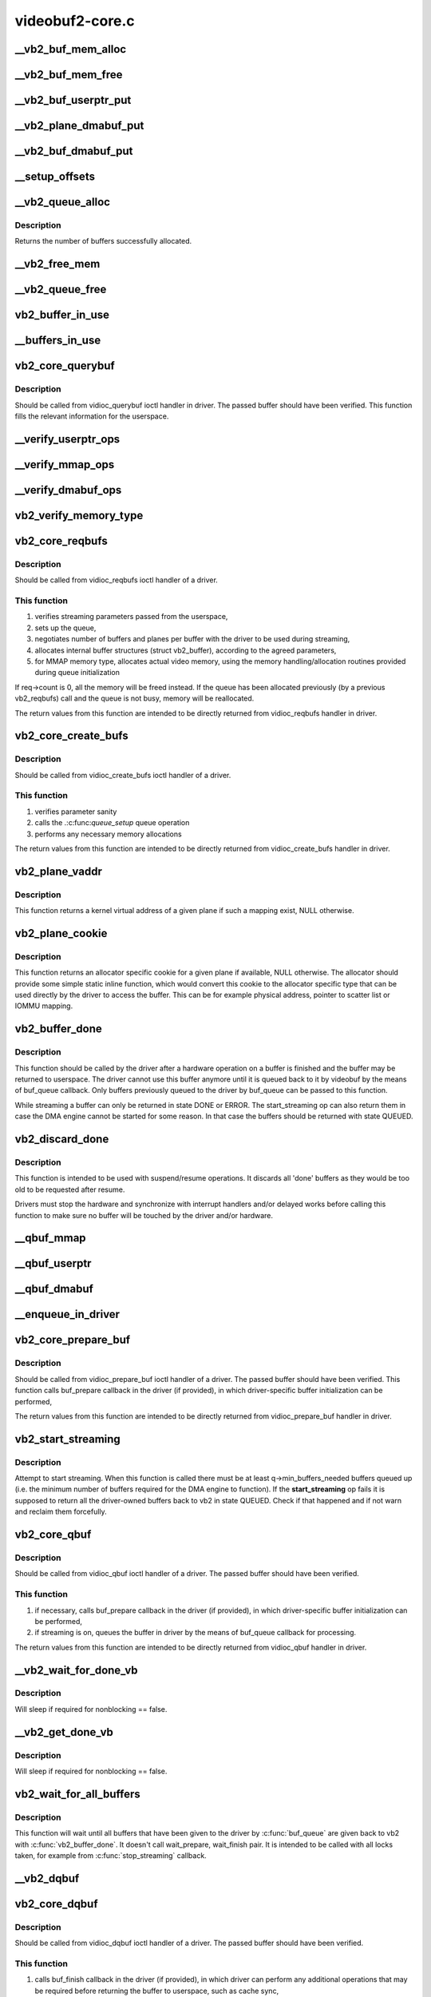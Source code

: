 .. -*- coding: utf-8; mode: rst -*-

================
videobuf2-core.c
================



.. _xref___vb2_buf_mem_alloc:

__vb2_buf_mem_alloc
===================

.. c:function:: int __vb2_buf_mem_alloc (struct vb2_buffer * vb)

    allocate video memory for the given buffer

    :param struct vb2_buffer * vb:

        _undescribed_




.. _xref___vb2_buf_mem_free:

__vb2_buf_mem_free
==================

.. c:function:: void __vb2_buf_mem_free (struct vb2_buffer * vb)

    free memory of the given buffer

    :param struct vb2_buffer * vb:

        _undescribed_




.. _xref___vb2_buf_userptr_put:

__vb2_buf_userptr_put
=====================

.. c:function:: void __vb2_buf_userptr_put (struct vb2_buffer * vb)

    release userspace memory associated with a USERPTR buffer

    :param struct vb2_buffer * vb:

        _undescribed_




.. _xref___vb2_plane_dmabuf_put:

__vb2_plane_dmabuf_put
======================

.. c:function:: void __vb2_plane_dmabuf_put (struct vb2_buffer * vb, struct vb2_plane * p)

    release memory associated with a DMABUF shared plane

    :param struct vb2_buffer * vb:

        _undescribed_

    :param struct vb2_plane * p:

        _undescribed_




.. _xref___vb2_buf_dmabuf_put:

__vb2_buf_dmabuf_put
====================

.. c:function:: void __vb2_buf_dmabuf_put (struct vb2_buffer * vb)

    release memory associated with a DMABUF shared buffer

    :param struct vb2_buffer * vb:

        _undescribed_




.. _xref___setup_offsets:

__setup_offsets
===============

.. c:function:: void __setup_offsets (struct vb2_buffer * vb)

    setup unique offsets ("cookies") for every plane in the buffer.

    :param struct vb2_buffer * vb:

        _undescribed_




.. _xref___vb2_queue_alloc:

__vb2_queue_alloc
=================

.. c:function:: int __vb2_queue_alloc (struct vb2_queue * q, enum vb2_memory memory, unsigned int num_buffers, unsigned int num_planes, const unsigned plane_sizes[VB2_MAX_PLANES])

    allocate videobuf buffer structures and (for MMAP type) video buffer memory for all buffers/planes on the queue and initializes the queue

    :param struct vb2_queue * q:

        _undescribed_

    :param enum vb2_memory memory:

        _undescribed_

    :param unsigned int num_buffers:

        _undescribed_

    :param unsigned int num_planes:

        _undescribed_

    :param const unsigned plane_sizes[VB2_MAX_PLANES]:



Description
-----------



Returns the number of buffers successfully allocated.




.. _xref___vb2_free_mem:

__vb2_free_mem
==============

.. c:function:: void __vb2_free_mem (struct vb2_queue * q, unsigned int buffers)

    release all video buffer memory for a given queue

    :param struct vb2_queue * q:

        _undescribed_

    :param unsigned int buffers:

        _undescribed_




.. _xref___vb2_queue_free:

__vb2_queue_free
================

.. c:function:: int __vb2_queue_free (struct vb2_queue * q, unsigned int buffers)

    free buffers at the end of the queue - video memory and related information, if no buffers are left return the queue to an uninitialized state. Might be called even if the queue has already been freed.

    :param struct vb2_queue * q:

        _undescribed_

    :param unsigned int buffers:

        _undescribed_




.. _xref_vb2_buffer_in_use:

vb2_buffer_in_use
=================

.. c:function:: bool vb2_buffer_in_use (struct vb2_queue * q, struct vb2_buffer * vb)

    return true if the buffer is in use and the queue cannot be freed (by the means of REQBUFS(0)) call

    :param struct vb2_queue * q:

        _undescribed_

    :param struct vb2_buffer * vb:

        _undescribed_




.. _xref___buffers_in_use:

__buffers_in_use
================

.. c:function:: bool __buffers_in_use (struct vb2_queue * q)

    return true if any buffers on the queue are in use and the queue cannot be freed (by the means of REQBUFS(0)) call

    :param struct vb2_queue * q:

        _undescribed_




.. _xref_vb2_core_querybuf:

vb2_core_querybuf
=================

.. c:function:: void vb2_core_querybuf (struct vb2_queue * q, unsigned int index, void * pb)

    query video buffer information

    :param struct vb2_queue * q:
        videobuf queue

    :param unsigned int index:
        id number of the buffer

    :param void * pb:
        buffer struct passed from userspace



Description
-----------

Should be called from vidioc_querybuf ioctl handler in driver.
The passed buffer should have been verified.
This function fills the relevant information for the userspace.




.. _xref___verify_userptr_ops:

__verify_userptr_ops
====================

.. c:function:: int __verify_userptr_ops (struct vb2_queue * q)

    verify that all memory operations required for USERPTR queue type have been provided

    :param struct vb2_queue * q:

        _undescribed_




.. _xref___verify_mmap_ops:

__verify_mmap_ops
=================

.. c:function:: int __verify_mmap_ops (struct vb2_queue * q)

    verify that all memory operations required for MMAP queue type have been provided

    :param struct vb2_queue * q:

        _undescribed_




.. _xref___verify_dmabuf_ops:

__verify_dmabuf_ops
===================

.. c:function:: int __verify_dmabuf_ops (struct vb2_queue * q)

    verify that all memory operations required for DMABUF queue type have been provided

    :param struct vb2_queue * q:

        _undescribed_




.. _xref_vb2_verify_memory_type:

vb2_verify_memory_type
======================

.. c:function:: int vb2_verify_memory_type (struct vb2_queue * q, enum vb2_memory memory, unsigned int type)

    Check whether the memory type and buffer type passed to a buffer operation are compatible with the queue.

    :param struct vb2_queue * q:

        _undescribed_

    :param enum vb2_memory memory:

        _undescribed_

    :param unsigned int type:

        _undescribed_




.. _xref_vb2_core_reqbufs:

vb2_core_reqbufs
================

.. c:function:: int vb2_core_reqbufs (struct vb2_queue * q, enum vb2_memory memory, unsigned int * count)

    Initiate streaming

    :param struct vb2_queue * q:
        videobuf2 queue

    :param enum vb2_memory memory:
        memory type

    :param unsigned int * count:
        requested buffer count



Description
-----------

Should be called from vidioc_reqbufs ioctl handler of a driver.



This function
-------------

1) verifies streaming parameters passed from the userspace,
2) sets up the queue,
3) negotiates number of buffers and planes per buffer with the driver
   to be used during streaming,
4) allocates internal buffer structures (struct vb2_buffer), according to
   the agreed parameters,
5) for MMAP memory type, allocates actual video memory, using the
   memory handling/allocation routines provided during queue initialization


If req->count is 0, all the memory will be freed instead.
If the queue has been allocated previously (by a previous vb2_reqbufs) call
and the queue is not busy, memory will be reallocated.


The return values from this function are intended to be directly returned
from vidioc_reqbufs handler in driver.




.. _xref_vb2_core_create_bufs:

vb2_core_create_bufs
====================

.. c:function:: int vb2_core_create_bufs (struct vb2_queue * q, enum vb2_memory memory, unsigned int * count, unsigned requested_planes, const unsigned requested_sizes[])

    Allocate buffers and any required auxiliary structs

    :param struct vb2_queue * q:
        videobuf2 queue

    :param enum vb2_memory memory:
        memory type

    :param unsigned int * count:
        requested buffer count

    :param unsigned requested_planes:

        _undescribed_

    :param const unsigned requested_sizes[]:



Description
-----------

Should be called from vidioc_create_bufs ioctl handler of a driver.



This function
-------------

1) verifies parameter sanity
2) calls the .:c:func:`queue_setup` queue operation
3) performs any necessary memory allocations


The return values from this function are intended to be directly returned
from vidioc_create_bufs handler in driver.




.. _xref_vb2_plane_vaddr:

vb2_plane_vaddr
===============

.. c:function:: void * vb2_plane_vaddr (struct vb2_buffer * vb, unsigned int plane_no)

    Return a kernel virtual address of a given plane

    :param struct vb2_buffer * vb:
        vb2_buffer to which the plane in question belongs to

    :param unsigned int plane_no:
        plane number for which the address is to be returned



Description
-----------

This function returns a kernel virtual address of a given plane if
such a mapping exist, NULL otherwise.




.. _xref_vb2_plane_cookie:

vb2_plane_cookie
================

.. c:function:: void * vb2_plane_cookie (struct vb2_buffer * vb, unsigned int plane_no)

    Return allocator specific cookie for the given plane

    :param struct vb2_buffer * vb:
        vb2_buffer to which the plane in question belongs to

    :param unsigned int plane_no:
        plane number for which the cookie is to be returned



Description
-----------

This function returns an allocator specific cookie for a given plane if
available, NULL otherwise. The allocator should provide some simple static
inline function, which would convert this cookie to the allocator specific
type that can be used directly by the driver to access the buffer. This can
be for example physical address, pointer to scatter list or IOMMU mapping.




.. _xref_vb2_buffer_done:

vb2_buffer_done
===============

.. c:function:: void vb2_buffer_done (struct vb2_buffer * vb, enum vb2_buffer_state state)

    inform videobuf that an operation on a buffer is finished

    :param struct vb2_buffer * vb:
        vb2_buffer returned from the driver

    :param enum vb2_buffer_state state:
        either VB2_BUF_STATE_DONE if the operation finished successfully,
        		VB2_BUF_STATE_ERROR if the operation finished with an error or
        		VB2_BUF_STATE_QUEUED if the driver wants to requeue buffers.
        		If start_streaming fails then it should return buffers with state
        		VB2_BUF_STATE_QUEUED to put them back into the queue.



Description
-----------

This function should be called by the driver after a hardware operation on
a buffer is finished and the buffer may be returned to userspace. The driver
cannot use this buffer anymore until it is queued back to it by videobuf
by the means of buf_queue callback. Only buffers previously queued to the
driver by buf_queue can be passed to this function.


While streaming a buffer can only be returned in state DONE or ERROR.
The start_streaming op can also return them in case the DMA engine cannot
be started for some reason. In that case the buffers should be returned with
state QUEUED.




.. _xref_vb2_discard_done:

vb2_discard_done
================

.. c:function:: void vb2_discard_done (struct vb2_queue * q)

    discard all buffers marked as DONE

    :param struct vb2_queue * q:
        videobuf2 queue



Description
-----------

This function is intended to be used with suspend/resume operations. It
discards all 'done' buffers as they would be too old to be requested after
resume.


Drivers must stop the hardware and synchronize with interrupt handlers and/or
delayed works before calling this function to make sure no buffer will be
touched by the driver and/or hardware.




.. _xref___qbuf_mmap:

__qbuf_mmap
===========

.. c:function:: int __qbuf_mmap (struct vb2_buffer * vb, const void * pb)

    handle qbuf of an MMAP buffer

    :param struct vb2_buffer * vb:

        _undescribed_

    :param const void * pb:

        _undescribed_




.. _xref___qbuf_userptr:

__qbuf_userptr
==============

.. c:function:: int __qbuf_userptr (struct vb2_buffer * vb, const void * pb)

    handle qbuf of a USERPTR buffer

    :param struct vb2_buffer * vb:

        _undescribed_

    :param const void * pb:

        _undescribed_




.. _xref___qbuf_dmabuf:

__qbuf_dmabuf
=============

.. c:function:: int __qbuf_dmabuf (struct vb2_buffer * vb, const void * pb)

    handle qbuf of a DMABUF buffer

    :param struct vb2_buffer * vb:

        _undescribed_

    :param const void * pb:

        _undescribed_




.. _xref___enqueue_in_driver:

__enqueue_in_driver
===================

.. c:function:: void __enqueue_in_driver (struct vb2_buffer * vb)

    enqueue a vb2_buffer in driver for processing

    :param struct vb2_buffer * vb:

        _undescribed_




.. _xref_vb2_core_prepare_buf:

vb2_core_prepare_buf
====================

.. c:function:: int vb2_core_prepare_buf (struct vb2_queue * q, unsigned int index, void * pb)

    Pass ownership of a buffer from userspace to the kernel

    :param struct vb2_queue * q:
        videobuf2 queue

    :param unsigned int index:
        id number of the buffer

    :param void * pb:
        buffer structure passed from userspace to vidioc_prepare_buf
        		handler in driver



Description
-----------

Should be called from vidioc_prepare_buf ioctl handler of a driver.
The passed buffer should have been verified.
This function calls buf_prepare callback in the driver (if provided),
in which driver-specific buffer initialization can be performed,


The return values from this function are intended to be directly returned
from vidioc_prepare_buf handler in driver.




.. _xref_vb2_start_streaming:

vb2_start_streaming
===================

.. c:function:: int vb2_start_streaming (struct vb2_queue * q)

    Attempt to start streaming.

    :param struct vb2_queue * q:
        videobuf2 queue



Description
-----------

Attempt to start streaming. When this function is called there must be
at least q->min_buffers_needed buffers queued up (i.e. the minimum
number of buffers required for the DMA engine to function). If the
**start_streaming** op fails it is supposed to return all the driver-owned
buffers back to vb2 in state QUEUED. Check if that happened and if
not warn and reclaim them forcefully.




.. _xref_vb2_core_qbuf:

vb2_core_qbuf
=============

.. c:function:: int vb2_core_qbuf (struct vb2_queue * q, unsigned int index, void * pb)

    Queue a buffer from userspace

    :param struct vb2_queue * q:
        videobuf2 queue

    :param unsigned int index:
        id number of the buffer

    :param void * pb:
        buffer structure passed from userspace to vidioc_qbuf handler
        		in driver



Description
-----------

Should be called from vidioc_qbuf ioctl handler of a driver.
The passed buffer should have been verified.



This function
-------------

1) if necessary, calls buf_prepare callback in the driver (if provided), in
   which driver-specific buffer initialization can be performed,
2) if streaming is on, queues the buffer in driver by the means of buf_queue
   callback for processing.


The return values from this function are intended to be directly returned
from vidioc_qbuf handler in driver.




.. _xref___vb2_wait_for_done_vb:

__vb2_wait_for_done_vb
======================

.. c:function:: int __vb2_wait_for_done_vb (struct vb2_queue * q, int nonblocking)

    wait for a buffer to become available for dequeuing

    :param struct vb2_queue * q:

        _undescribed_

    :param int nonblocking:

        _undescribed_



Description
-----------



Will sleep if required for nonblocking == false.




.. _xref___vb2_get_done_vb:

__vb2_get_done_vb
=================

.. c:function:: int __vb2_get_done_vb (struct vb2_queue * q, struct vb2_buffer ** vb, int nonblocking)

    get a buffer ready for dequeuing

    :param struct vb2_queue * q:

        _undescribed_

    :param struct vb2_buffer ** vb:

        _undescribed_

    :param int nonblocking:

        _undescribed_



Description
-----------



Will sleep if required for nonblocking == false.




.. _xref_vb2_wait_for_all_buffers:

vb2_wait_for_all_buffers
========================

.. c:function:: int vb2_wait_for_all_buffers (struct vb2_queue * q)

    wait until all buffers are given back to vb2

    :param struct vb2_queue * q:
        videobuf2 queue



Description
-----------

This function will wait until all buffers that have been given to the driver
by :c:func:`buf_queue` are given back to vb2 with :c:func:`vb2_buffer_done`. It doesn't call
wait_prepare, wait_finish pair. It is intended to be called with all locks
taken, for example from :c:func:`stop_streaming` callback.




.. _xref___vb2_dqbuf:

__vb2_dqbuf
===========

.. c:function:: void __vb2_dqbuf (struct vb2_buffer * vb)

    bring back the buffer to the DEQUEUED state

    :param struct vb2_buffer * vb:

        _undescribed_




.. _xref_vb2_core_dqbuf:

vb2_core_dqbuf
==============

.. c:function:: int vb2_core_dqbuf (struct vb2_queue * q, unsigned int * pindex, void * pb, bool nonblocking)

    Dequeue a buffer to the userspace

    :param struct vb2_queue * q:
        videobuf2 queue

    :param unsigned int * pindex:

        _undescribed_

    :param void * pb:
        buffer structure passed from userspace to vidioc_dqbuf handler
        		in driver

    :param bool nonblocking:
        if true, this call will not sleep waiting for a buffer if no
        		 buffers ready for dequeuing are present. Normally the driver
        		 would be passing (file->f_flags & O_NONBLOCK) here



Description
-----------

Should be called from vidioc_dqbuf ioctl handler of a driver.
The passed buffer should have been verified.



This function
-------------

1) calls buf_finish callback in the driver (if provided), in which
   driver can perform any additional operations that may be required before
   returning the buffer to userspace, such as cache sync,
2) the buffer struct members are filled with relevant information for
   the userspace.


The return values from this function are intended to be directly returned
from vidioc_dqbuf handler in driver.




.. _xref___vb2_queue_cancel:

__vb2_queue_cancel
==================

.. c:function:: void __vb2_queue_cancel (struct vb2_queue * q)

    cancel and stop (pause) streaming

    :param struct vb2_queue * q:

        _undescribed_



Description
-----------



Removes all queued buffers from driver's queue and all buffers queued by
userspace from videobuf's queue. Returns to state after reqbufs.




.. _xref_vb2_queue_error:

vb2_queue_error
===============

.. c:function:: void vb2_queue_error (struct vb2_queue * q)

    signal a fatal error on the queue

    :param struct vb2_queue * q:
        videobuf2 queue



Description
-----------

Flag that a fatal unrecoverable error has occurred and wake up all processes
waiting on the queue. Polling will now set POLLERR and queuing and dequeuing
buffers will return -EIO.


The error flag will be cleared when cancelling the queue, either from
vb2_streamoff or vb2_queue_release. Drivers should thus not call this
function before starting the stream, otherwise the error flag will remain set
until the queue is released when closing the device node.




.. _xref___find_plane_by_offset:

__find_plane_by_offset
======================

.. c:function:: int __find_plane_by_offset (struct vb2_queue * q, unsigned long off, unsigned int * _buffer, unsigned int * _plane)

    find plane associated with the given offset off

    :param struct vb2_queue * q:

        _undescribed_

    :param unsigned long off:

        _undescribed_

    :param unsigned int * _buffer:

        _undescribed_

    :param unsigned int * _plane:

        _undescribed_




.. _xref_vb2_core_expbuf:

vb2_core_expbuf
===============

.. c:function:: int vb2_core_expbuf (struct vb2_queue * q, int * fd, unsigned int type, unsigned int index, unsigned int plane, unsigned int flags)

    Export a buffer as a file descriptor

    :param struct vb2_queue * q:
        videobuf2 queue

    :param int * fd:
        file descriptor associated with DMABUF (set by driver) *

    :param unsigned int type:
        buffer type

    :param unsigned int index:
        id number of the buffer

    :param unsigned int plane:
        index of the plane to be exported, 0 for single plane queues

    :param unsigned int flags:
        flags for newly created file, currently only O_CLOEXEC is
        		supported, refer to manual of open syscall for more details



Description
-----------

The return values from this function are intended to be directly returned
from vidioc_expbuf handler in driver.




.. _xref_vb2_mmap:

vb2_mmap
========

.. c:function:: int vb2_mmap (struct vb2_queue * q, struct vm_area_struct * vma)

    map video buffers into application address space

    :param struct vb2_queue * q:
        videobuf2 queue

    :param struct vm_area_struct * vma:
        vma passed to the mmap file operation handler in the driver



Description
-----------

Should be called from mmap file operation handler of a driver.
This function maps one plane of one of the available video buffers to
userspace. To map whole video memory allocated on reqbufs, this function
has to be called once per each plane per each buffer previously allocated.


When the userspace application calls mmap, it passes to it an offset returned
to it earlier by the means of vidioc_querybuf handler. That offset acts as
a "cookie", which is then used to identify the plane to be mapped.
This function finds a plane with a matching offset and a mapping is performed
by the means of a provided memory operation.


The return values from this function are intended to be directly returned
from the mmap handler in driver.




.. _xref_vb2_core_queue_init:

vb2_core_queue_init
===================

.. c:function:: int vb2_core_queue_init (struct vb2_queue * q)

    initialize a videobuf2 queue

    :param struct vb2_queue * q:
        videobuf2 queue; this structure should be allocated in driver



Description
-----------

The vb2_queue structure should be allocated by the driver. The driver is
responsible of clearing it's content and setting initial values for some
required entries before calling this function.
q->ops, q->mem_ops, q->type and q->io_modes are mandatory. Please refer
to the struct vb2_queue description in include/media/videobuf2-core.h
for more information.




.. _xref_vb2_core_queue_release:

vb2_core_queue_release
======================

.. c:function:: void vb2_core_queue_release (struct vb2_queue * q)

    stop streaming, release the queue and free memory

    :param struct vb2_queue * q:
        videobuf2 queue



Description
-----------

This function stops streaming and performs necessary clean ups, including
freeing video buffer memory. The driver is responsible for freeing
the vb2_queue structure itself.




.. _xref_vb2_core_poll:

vb2_core_poll
=============

.. c:function:: unsigned int vb2_core_poll (struct vb2_queue * q, struct file * file, poll_table * wait)

    implements poll userspace operation

    :param struct vb2_queue * q:
        videobuf2 queue

    :param struct file * file:
        file argument passed to the poll file operation handler

    :param poll_table * wait:
        wait argument passed to the poll file operation handler



Description
-----------

This function implements poll file operation handler for a driver.
For CAPTURE queues, if a buffer is ready to be dequeued, the userspace will
be informed that the file descriptor of a video device is available for
reading.
For OUTPUT queues, if a buffer is ready to be dequeued, the file descriptor
will be reported as available for writing.


The return values from this function are intended to be directly returned
from poll handler in driver.




.. _xref_struct_vb2_fileio_buf:

struct vb2_fileio_buf
=====================

.. c:type:: struct vb2_fileio_buf

    buffer context used by file io emulator



Definition
----------

.. code-block:: c

  struct vb2_fileio_buf {
  };



Members
-------




Description
-----------



vb2 provides a compatibility layer and emulator of file io (read and
write) calls on top of streaming API. This structure is used for
tracking context related to the buffers.




.. _xref_struct_vb2_fileio_data:

struct vb2_fileio_data
======================

.. c:type:: struct vb2_fileio_data

    queue context used by file io emulator



Definition
----------

.. code-block:: c

  struct vb2_fileio_data {
    unsigned int cur_index;
    unsigned int initial_index;
  };



Members
-------

:``unsigned int cur_index``:
    the index of the buffer currently being read from or
    		written to. If equal to q->num_buffers then a new buffer
    		must be dequeued.

:``unsigned int initial_index``:
    in the :c:func:`read` case all buffers are queued up immediately
    		in :c:func:`__vb2_init_fileio` and :c:func:`__vb2_perform_fileio` just cycles
    		buffers. However, in the :c:func:`write` case no buffers are initially
    		queued, instead whenever a buffer is full it is queued up by
    		:c:func:`__vb2_perform_fileio`. Only once all available buffers have
    		been queued up will :c:func:`__vb2_perform_fileio` start to dequeue
    		buffers. This means that initially :c:func:`__vb2_perform_fileio`
    		needs to know what buffer index to use when it is queuing up
    		the buffers for the first time. That initial index is stored
    		in this field. Once it is equal to q->num_buffers all
    		available buffers have been queued and :c:func:`__vb2_perform_fileio`
    		should start the normal dequeue/queue cycle.




Description
-----------

vb2 provides a compatibility layer and emulator of file io (read and
write) calls on top of streaming API. For proper operation it required
this structure to save the driver state between each call of the read
or write function.




.. _xref___vb2_init_fileio:

__vb2_init_fileio
=================

.. c:function:: int __vb2_init_fileio (struct vb2_queue * q, int read)

    initialize file io emulator

    :param struct vb2_queue * q:
        videobuf2 queue

    :param int read:
        mode selector (1 means read, 0 means write)




.. _xref___vb2_cleanup_fileio:

__vb2_cleanup_fileio
====================

.. c:function:: int __vb2_cleanup_fileio (struct vb2_queue * q)

    free resourced used by file io emulator

    :param struct vb2_queue * q:
        videobuf2 queue




.. _xref___vb2_perform_fileio:

__vb2_perform_fileio
====================

.. c:function:: size_t __vb2_perform_fileio (struct vb2_queue * q, char __user * data, size_t count, loff_t * ppos, int nonblock, int read)

    perform a single file io (read or write) operation

    :param struct vb2_queue * q:
        videobuf2 queue

    :param char __user * data:
        pointed to target userspace buffer

    :param size_t count:
        number of bytes to read or write

    :param loff_t * ppos:
        file handle position tracking pointer

    :param int nonblock:
        mode selector (1 means blocking calls, 0 means nonblocking)

    :param int read:
        access mode selector (1 means read, 0 means write)


